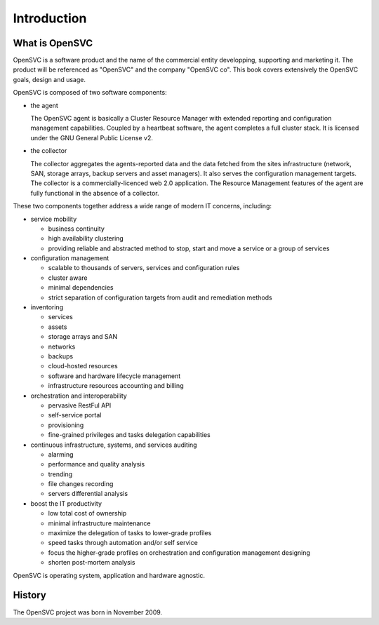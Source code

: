 Introduction
************

What is OpenSVC
===============

OpenSVC is a software product and the name of the commercial entity developping, supporting and marketing it. The product will be referenced as "OpenSVC" and the company "OpenSVC co". This book covers extensively the OpenSVC goals, design and usage.

OpenSVC is composed of two software components:

* the agent

  The OpenSVC agent is basically a Cluster Resource Manager with extended reporting and configuration management capabilities.
  Coupled by a heartbeat software, the agent completes a full cluster stack.
  It is licensed under the GNU General Public License v2. 

* the collector

  The collector aggregates the agents-reported data and the data fetched from the sites infrastructure (network, SAN, storage arrays, backup servers and asset managers).
  It also serves the configuration management targets.
  The collector is a commercially-licenced web 2.0 application.
  The Resource Management features of the agent are fully functional in the absence of a collector.

These two components together address a wide range of modern IT concerns, including:

* service mobility

  * business continuity
  * high availability clustering
  * providing reliable and abstracted method to stop, start and move a service or a group of services

* configuration management

  * scalable to thousands of servers, services and configuration rules
  * cluster aware
  * minimal dependencies
  * strict separation of configuration targets from audit and remediation methods

* inventoring

  * services
  * assets
  * storage arrays and SAN
  * networks
  * backups
  * cloud-hosted resources
  * software and hardware lifecycle management
  * infrastructure resources accounting and billing

* orchestration and interoperability

  * pervasive RestFul API
  * self-service portal
  * provisioning
  * fine-grained privileges and tasks delegation capabilities

* continuous infrastructure, systems, and services auditing

  * alarming
  * performance and quality analysis
  * trending
  * file changes recording
  * servers differential analysis

* boost the IT productivity

  * low total cost of ownership
  * minimal infrastructure maintenance
  * maximize the delegation of tasks to lower-grade profiles
  * speed tasks through automation and/or self service
  * focus the higher-grade profiles on orchestration and configuration management designing
  * shorten post-mortem analysis

OpenSVC is operating system, application and hardware agnostic.


History
=======

The OpenSVC project was born in November 2009.

